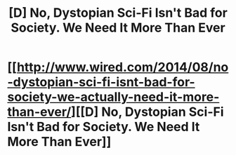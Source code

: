 #+TITLE: [D] No, Dystopian Sci-Fi Isn't Bad for Society. We Need It More Than Ever

* [[http://www.wired.com/2014/08/no-dystopian-sci-fi-isnt-bad-for-society-we-actually-need-it-more-than-ever/][[D] No, Dystopian Sci-Fi Isn't Bad for Society. We Need It More Than Ever]]
:PROPERTIES:
:Score: 6
:DateUnix: 1408290822.0
:DateShort: 2014-Aug-17
:END:
